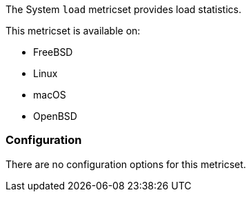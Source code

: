 The System `load` metricset provides load statistics.

This metricset is available on:

- FreeBSD
- Linux
- macOS
- OpenBSD

[float]
=== Configuration

There are no configuration options for this metricset.
